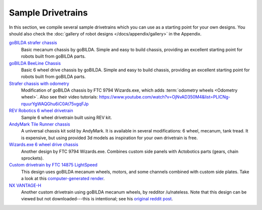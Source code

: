 Sample Drivetrains
==================

In this section, we compile several sample drivetrains which you can use as a starting point for your own designs. You should also check the :doc:`gallery of robot designs </docs/appendix/gallery>` in the Appendix.

`goBILDA strafer chassis <https://www.gobilda.com/strafer-chassis-kit-v4/>`_
   Basic mecanum chassis by goBILDA. Simple and easy to build chassis, providing an excellent starting point for robots built from goBILDA parts.
`goBILDA BeeLine Chassis <https://www.gobilda.com/beeline-chassis-kit/>`_
   Basic 6 wheel drive chassis by goBILDA. Simple and easy to build chassis, providing an excellent starting point for robots built from goBILDA parts.
`Strafer chassis with odometry <https://drive.google.com/file/d/1R85u8nGGmBu5_6jIztOH3-5_W4XK08Mb/view?usp=drive_open>`_
   Modification of goBILDA chassis by FTC 9794 Wizards.exe, which adds :term:`odometry wheels <Odometry wheel>`. Also see their video tutorials:
   https://www.youtube.com/watch?v=OjNvAD350M4&list=PLICNg-rquurYgWAQGhu6iC0At75vgqFJp
`REV Robotics 6 wheel drivetrain <https://docs.revrobotics.com/duo-build/channel-drivetrain-build-guide>`_
   Sample 6 wheel drivetrain built using REV kit.
`AndyMark Tile Runner chassis <https://www.andymark.com/products/tilerunner-options>`_
   A universal chassis kit sold by AndyMark. It is available in several modifications: 6 wheel, mecanum, tank tread. It is expensive, but using provided 3d models as inspiration for your own drivetrain is free.
`Wizards.exe 6 wheel drive chassis <https://drive.google.com/file/d/1iu2UUNlqoQ6bS1vnoRPtUI0Uv3lLjNec/view?usp=drive_open>`_
   Another design by FTC 9794 Wizards.exe. Combines custom side panels with Actobotics parts (gears, chain sprockets).
`Custom drivetrain by FTC 14875 LightSpeed <https://drive.google.com/file/d/1iu2UUNlqoQ6bS1vnoRPtUI0Uv3lLjNec/view?usp=drive_open>`_
   This design uses goBILDA mecanum wheels, motors, and some channels combined with custom side plates. Take a look at this
   `computer-generated render <https://drive.google.com/file/d/1M8uj4QQUywU-_Y99aHIRolac_y93Jcq0/view?usp=drive_open>`_.
`NX VANTAGE-H <https://cad.onshape.com/documents/3d22333d5ba0abcc62edb57e/w/fa027f644666441544a378c6/e/693039a92658a00632996b28>`_
   Another custom drivetrain using goBILDA mecanum wheels, by redditor /u/nateless. Note that this design can be viewed but not downloaded---this is intentional; see his `original reddit post <https://www.reddit.com/r/FTC/comments/c8vlsj/cad_for_nx_vantageh_is_going_public/>`_.
